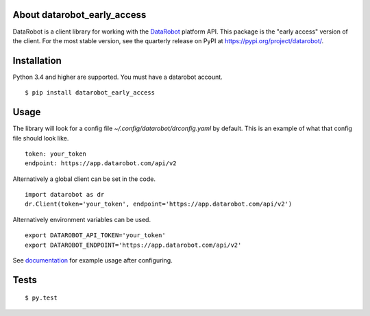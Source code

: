 
About datarobot_early_access
============================
.. image:: https://img.shields.io/pypi/v/datarobot_early_access.svg
   :target: https://pypi.python.org/pypi/datarobot-early-access/
.. image:: https://img.shields.io/pypi/pyversions/datarobot_early_access.svg
.. image:: https://img.shields.io/pypi/status/datarobot_early_access.svg

DataRobot is a client library for working with the `DataRobot`_ platform API. This package is the "early access" version of the client. For the most stable version, see the quarterly release on PyPI at https://pypi.org/project/datarobot/.

Installation
=========================
Python 3.4 and higher are supported.
You must have a datarobot account.

::

   $ pip install datarobot_early_access

Usage
=========================
The library will look for a config file `~/.config/datarobot/drconfig.yaml` by default.
This is an example of what that config file should look like.

::

   token: your_token
   endpoint: https://app.datarobot.com/api/v2

Alternatively a global client can be set in the code.

::

   import datarobot as dr
   dr.Client(token='your_token', endpoint='https://app.datarobot.com/api/v2')

Alternatively environment variables can be used.

::

   export DATAROBOT_API_TOKEN='your_token'
   export DATAROBOT_ENDPOINT='https://app.datarobot.com/api/v2'

See `documentation`_ for example usage after configuring.

Tests
=========================
::

   $ py.test

.. _datarobot: http://datarobot.com
.. _documentation: https://datarobot-public-api-client.readthedocs-hosted.com/en/early-access/


